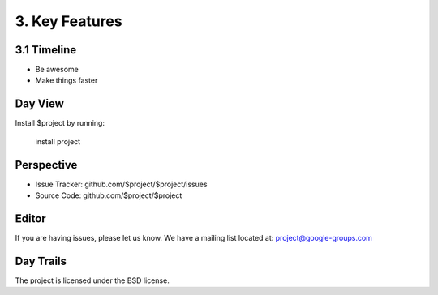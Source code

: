 
========
3. Key Features
========


3.1 Timeline
--------

- Be awesome
- Make things faster

Day View
------------

Install $project by running:

    install project

Perspective
----------

- Issue Tracker: github.com/$project/$project/issues
- Source Code: github.com/$project/$project

Editor
-------

If you are having issues, please let us know.
We have a mailing list located at: project@google-groups.com

Day Trails
-------

The project is licensed under the BSD license.
